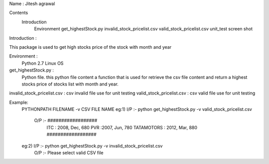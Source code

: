 Name : Jitesh agrawal

Contents  
        Introduction
		Environment 
		get_highestStock.py
		invalid_stock_pricelist.csv
		valid_stock_pricelist.csv
		unit_test screen shot
        
		
Introduction :

This package is used to get high stocks price of the stock with month and year 

Environment :
	Python 2.7 
	Linux OS
	
get_highestStock.py :
     Python file. this python file content a function that is used for retrieve the csv file content and return a highest stocks price of stocks list with month and year.
	 
invalid_stock_pricelist.csv : csv invalid file use for unit testing
valid_stock_pricelist.csv : csv valid file use for unit testing
	
Example:
  PYTHONPATH FILENAME -v CSV FILE NAME
  eg:1) I/P :- python get_highestStock.py -v valid_stock_pricelist.csv
        O/P :- ##################
		       ITC : 2008, Dec, 680
		       PVR :2007, Jun, 780
		       TATAMOTORS : 2012, Mar, 880
		       ##################
  
  
  
  eg:2)  I/P :- python get_highestStock.py -v invalid_stock_pricelist.csv
         O/P :- Please select valid CSV file
  
	